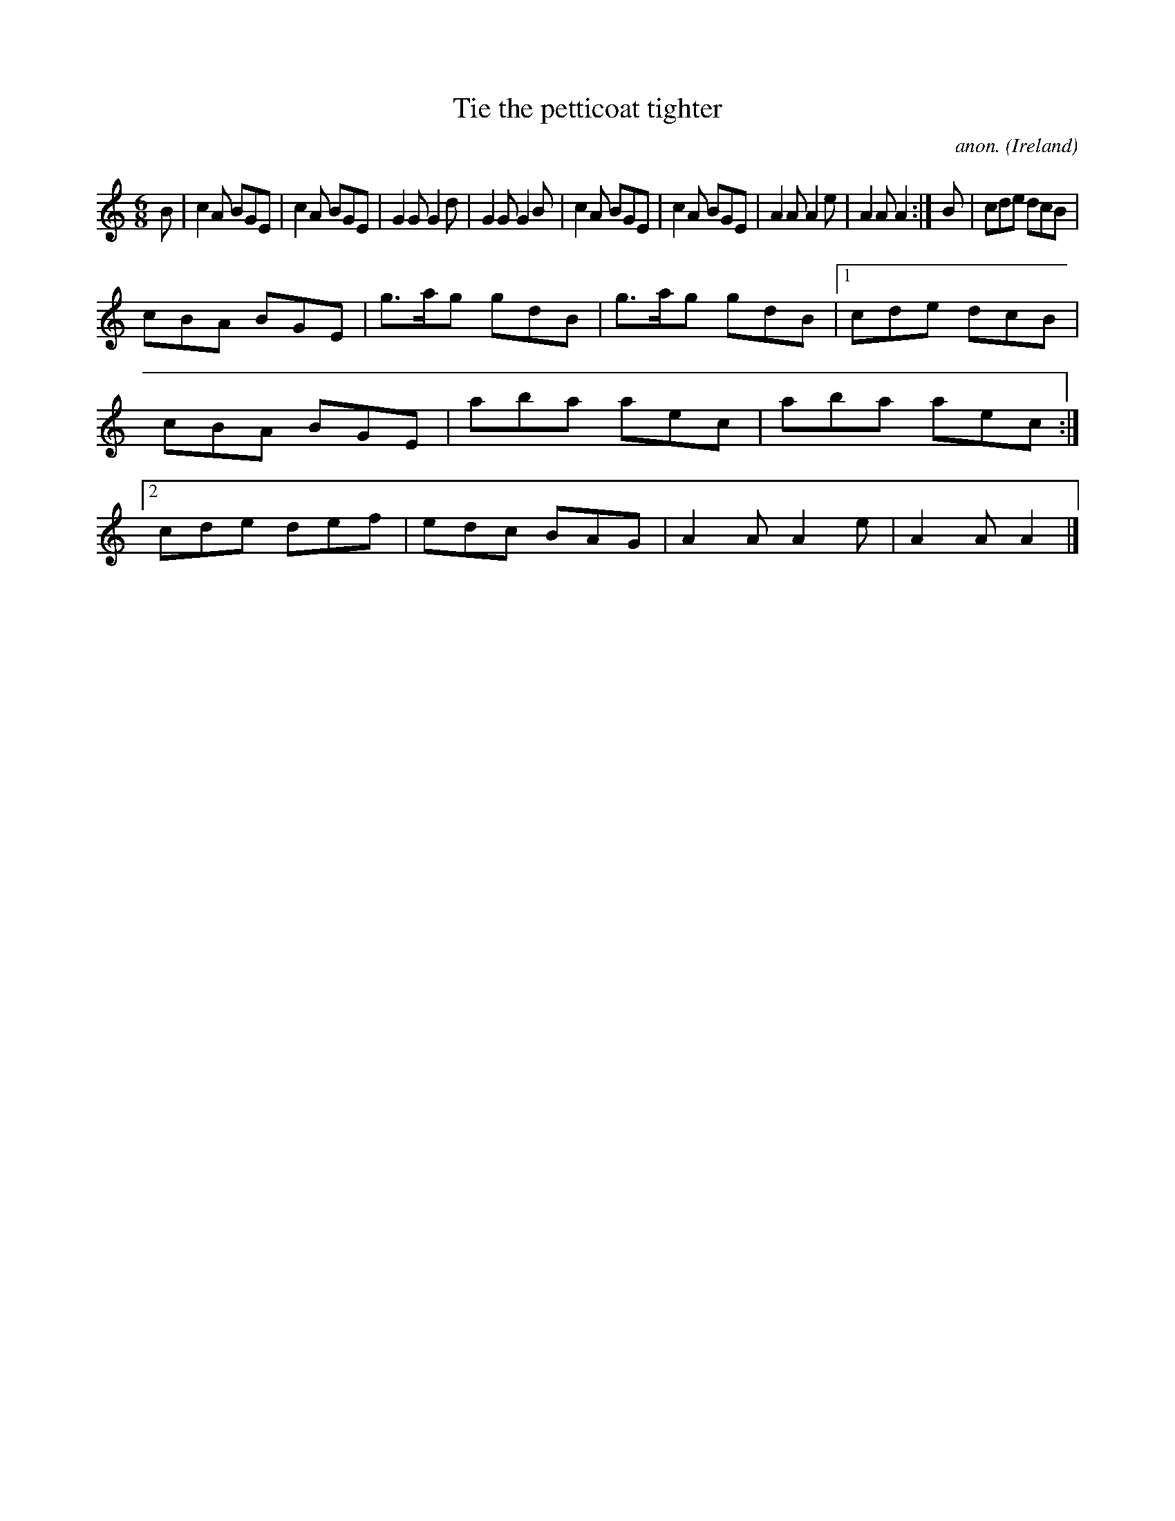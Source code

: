 X:371
T:Tie the petticoat tighter
C:anon.
O:Ireland
B:Francis O'Neill: "The Dance Music of Ireland" (1907) no. 371
R:Single jig
M:6/8
L:1/8
K:Am
B|c2A BGE|c2A BGE|G2G G2d|G2G G2B|c2A BGE|c2A BGE|A2A A2e|A2A A2:|B|cde dcB|
cBA BGE|g>ag gdB|g>ag gdB|[1cde dcB|cBA BGE|aba aec|aba aec:|[2cde def|edc BAG|A2A A2e|A2A A2|]
